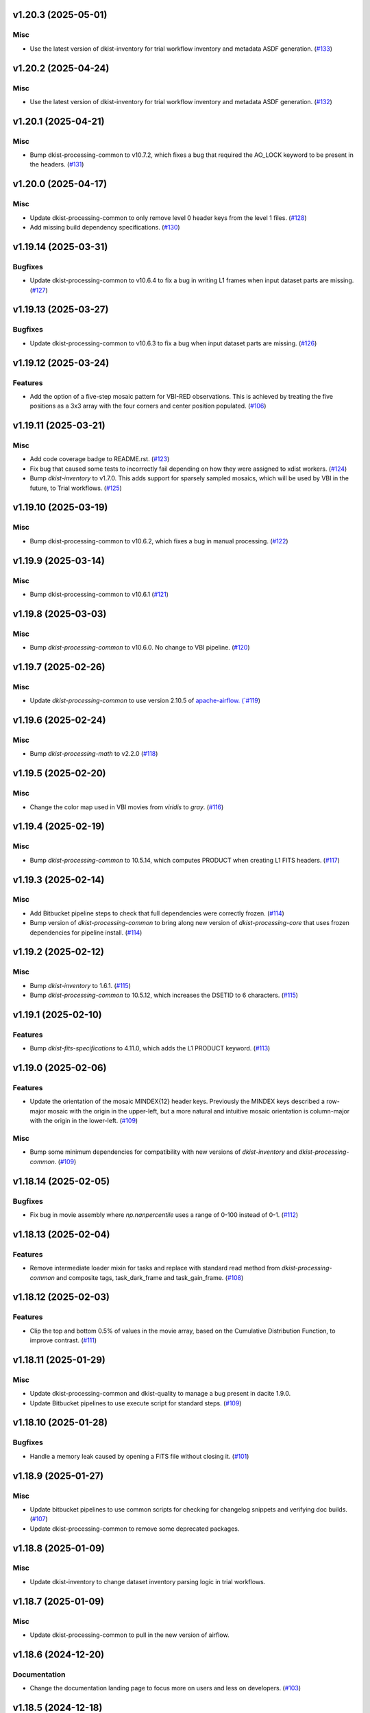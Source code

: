 v1.20.3 (2025-05-01)
====================

Misc
----

- Use the latest version of dkist-inventory for trial workflow inventory and metadata ASDF generation. (`#133 <https://bitbucket.org/dkistdc/dkist-processing-vbi/pull-requests/133>`__)


v1.20.2 (2025-04-24)
====================

Misc
----

- Use the latest version of dkist-inventory for trial workflow inventory and metadata ASDF generation. (`#132 <https://bitbucket.org/dkistdc/dkist-processing-vbi/pull-requests/132>`__)


v1.20.1 (2025-04-21)
====================

Misc
----

- Bump dkist-processing-common to v10.7.2, which fixes a bug that required the AO_LOCK keyword to be present in the headers. (`#131 <https://bitbucket.org/dkistdc/dkist-processing-vbi/pull-requests/131>`__)


v1.20.0 (2025-04-17)
====================

Misc
----

- Update dkist-processing-common to only remove level 0 header keys from the level 1 files. (`#128 <https://bitbucket.org/dkistdc/dkist-processing-vbi/pull-requests/128>`__)
- Add missing build dependency specifications. (`#130 <https://bitbucket.org/dkistdc/dkist-processing-vbi/pull-requests/130>`__)


v1.19.14 (2025-03-31)
=====================

Bugfixes
--------

- Update dkist-processing-common to v10.6.4 to fix a bug in writing L1 frames when input dataset parts are missing. (`#127 <https://bitbucket.org/dkistdc/dkist-processing-vbi/pull-requests/127>`__)


v1.19.13 (2025-03-27)
=====================

Bugfixes
--------

- Update dkist-processing-common to v10.6.3 to fix a bug when input dataset parts are missing. (`#126 <https://bitbucket.org/dkistdc/dkist-processing-vbi/pull-requests/126>`__)


v1.19.12 (2025-03-24)
=====================

Features
--------

- Add the option of a five-step mosaic pattern for VBI-RED observations. This is achieved by treating the five positions as a 3x3 array with the four corners and center position populated. (`#106 <https://bitbucket.org/dkistdc/dkist-processing-vbi/pull-requests/106>`__)


v1.19.11 (2025-03-21)
=====================

Misc
----

- Add code coverage badge to README.rst. (`#123 <https://bitbucket.org/dkistdc/dkist-processing-vbi/pull-requests/123>`__)
- Fix bug that caused some tests to incorrectly fail depending on how they were assigned to xdist workers. (`#124 <https://bitbucket.org/dkistdc/dkist-processing-vbi/pull-requests/124>`__)
- Bump `dkist-inventory` to v1.7.0. This adds support for sparsely sampled mosaics, which will be used by VBI in the future, to Trial workflows. (`#125 <https://bitbucket.org/dkistdc/dkist-processing-vbi/pull-requests/125>`__)


v1.19.10 (2025-03-19)
=====================

Misc
----

- Bump dkist-processing-common to v10.6.2, which fixes a bug in manual processing. (`#122 <https://bitbucket.org/dkistdc/dkist-processing-vbi/pull-requests/122>`__)


v1.19.9 (2025-03-14)
====================

Misc
----

- Bump dkist-processing-common to v10.6.1 (`#121 <https://bitbucket.org/dkistdc/dkist-processing-vbi/pull-requests/121>`__)


v1.19.8 (2025-03-03)
====================

Misc
----

- Bump `dkist-processing-common` to v10.6.0. No change to VBI pipeline. (`#120 <https://bitbucket.org/dkistdc/dkist-processing-vbi/pull-requests/120>`__)


v1.19.7 (2025-02-26)
====================

Misc
----

- Update `dkist-processing-common` to use version 2.10.5 of `apache-airflow. (`#119 <https://bitbucket.org/dkistdc/dkist-processing-vbi/pull-requests/119>`__)


v1.19.6 (2025-02-24)
====================

Misc
----

- Bump `dkist-processing-math` to v2.2.0 (`#118 <https://bitbucket.org/dkistdc/dkist-processing-vbi/pull-requests/118>`__)


v1.19.5 (2025-02-20)
====================

Misc
----

- Change the color map used in VBI movies from `viridis` to `gray`. (`#116 <https://bitbucket.org/dkistdc/dkist-processing-vbi/pull-requests/116>`__)


v1.19.4 (2025-02-19)
====================

Misc
----

- Bump `dkist-processing-common` to 10.5.14, which computes PRODUCT when creating L1 FITS headers. (`#117 <https://bitbucket.org/dkistdc/dkist-processing-vbi/pull-requests/117>`__)


v1.19.3 (2025-02-14)
====================

Misc
----

- Add Bitbucket pipeline steps to check that full dependencies were correctly frozen. (`#114 <https://bitbucket.org/dkistdc/dkist-processing-vbi/pull-requests/114>`__)
- Bump version of `dkist-processing-common` to bring along new version of `dkist-processing-core` that uses frozen dependencies for pipeline install. (`#114 <https://bitbucket.org/dkistdc/dkist-processing-vbi/pull-requests/114>`__)


v1.19.2 (2025-02-12)
====================

Misc
----

- Bump `dkist-inventory` to 1.6.1. (`#115 <https://bitbucket.org/dkistdc/dkist-processing-vbi/pull-requests/115>`__)
- Bump `dkist-processing-common` to 10.5.12, which increases the DSETID to 6 characters. (`#115 <https://bitbucket.org/dkistdc/dkist-processing-vbi/pull-requests/115>`__)


v1.19.1 (2025-02-10)
====================

Features
--------

- Bump `dkist-fits-specifications` to 4.11.0, which adds the L1 PRODUCT keyword. (`#113 <https://bitbucket.org/dkistdc/dkist-processing-vbi/pull-requests/113>`__)


v1.19.0 (2025-02-06)
====================

Features
--------

- Update the orientation of the mosaic MINDEX{12} header keys.
  Previously the MINDEX keys described a row-major mosaic with the origin in the upper-left, but a more natural and
  intuitive mosaic orientation is column-major with the origin in the lower-left. (`#109 <https://bitbucket.org/dkistdc/dkist-processing-vbi/pull-requests/109>`__)


Misc
----

- Bump some minimum dependencies for compatibility with new versions of `dkist-inventory` and `dkist-processing-common`. (`#109 <https://bitbucket.org/dkistdc/dkist-processing-vbi/pull-requests/109>`__)


v1.18.14 (2025-02-05)
=====================

Bugfixes
--------

- Fix bug in movie assembly where `np.nanpercentile` uses a range of 0-100 instead of 0-1. (`#112 <https://bitbucket.org/dkistdc/dkist-processing-vbi/pull-requests/112>`__)


v1.18.13 (2025-02-04)
=====================

Features
--------

- Remove intermediate loader mixin for tasks and replace with standard read method
  from `dkist-processing-common` and composite tags, task_dark_frame and task_gain_frame. (`#108 <https://bitbucket.org/dkistdc/dkist-processing-vbi/pull-requests/108>`__)


v1.18.12 (2025-02-03)
=====================

Features
--------

- Clip the top and bottom 0.5% of values in the movie array, based on the Cumulative Distribution Function, to improve contrast. (`#111 <https://bitbucket.org/dkistdc/dkist-processing-vbi/pull-requests/111>`__)


v1.18.11 (2025-01-29)
=====================

Misc
----

- Update dkist-processing-common and dkist-quality to manage a bug present in dacite 1.9.0.
- Update Bitbucket pipelines to use execute script for standard steps. (`#109 <https://bitbucket.org/dkistdc/dkist-processing-vbi/pull-requests/109>`__)


v1.18.10 (2025-01-28)
=====================

Bugfixes
--------

- Handle a memory leak caused by opening a FITS file without closing it. (`#101 <https://bitbucket.org/dkistdc/dkist-processing-vbi/pull-requests/101>`__)


v1.18.9 (2025-01-27)
====================

Misc
----

- Update bitbucket pipelines to use common scripts for checking for changelog snippets and verifying doc builds. (`#107 <https://bitbucket.org/dkistdc/dkist-processing-vbi/pull-requests/107>`__)
- Update dkist-processing-common to remove some deprecated packages.


v1.18.8 (2025-01-09)
====================

Misc
----

- Update dkist-inventory to change dataset inventory parsing logic in trial workflows.


v1.18.7 (2025-01-09)
====================

Misc
----

- Update dkist-processing-common to pull in the new version of airflow.


v1.18.6 (2024-12-20)
====================

Documentation
-------------

- Change the documentation landing page to focus more on users and less on developers. (`#103 <https://bitbucket.org/dkistdc/dkist-processing-vbi/pull-requests/103>`__)


v1.18.5 (2024-12-18)
====================

Features
--------

- Bump common to remove Fried parameter from the L1 headers and the quality metrics where the AO system is unlocked. (`#105 <https://bitbucket.org/dkistdc/dkist-processing-vbi/pull-requests/105>`__)


Misc
----

- Update Bitbucket pipelines to use standardized lint and scan steps. (`#104 <https://bitbucket.org/dkistdc/dkist-processing-vbi/pull-requests/104>`__)


v1.18.4 (2024-11-26)
====================

Misc
----

- Bumping dkist-fits-specification to v4.10.0 and dkist-processing-common to v10.5.3 (`#102 <https://bitbucket.org/dkistdc/dkist-processing-vbi/pull-requests/102>`__)
- Write the CNAMEn keywords to the instrument headers. (`#102 <https://bitbucket.org/dkistdc/dkist-processing-vbi/pull-requests/102>`__)


v1.18.3 (2024-11-21)
====================

Bugfixes
--------

- Update dkist-inventory and dkist-processing-common to fix a bug in producing dataset inventory from the SPECLN* keys


v1.18.2 (2024-11-20)
====================

Bugfixes
--------

- Update dkist-processing-common to constrain asdf < 4.0.0


v1.18.1 (2024-11-20)
====================

Misc
----

- Update dkist-processing-common to manage breaking API changes in asdf and moviepy.


v1.18.0 (2024-11-14)
====================

Misc
----

- Replace `TransferVispTrialData` with `TransferTrialData` from dkist-processing-common. (`#100 <https://bitbucket.org/dkistdc/dkist-processing-vbi/pull-requests/100>`__)


v1.17.5 (2024-10-15)
====================

Misc
----

- Bump `dkist-processing-common` to v10.3.0, which hardens polcal fitting against bad input data.
  This doesn't affect VBI at all, but it's nice to stay up-to-date. (`#99 <https://bitbucket.org/dkistdc/dkist-processing-vbi/pull-requests/99>`__)


v1.17.4 (2024-10-14)
====================

Misc
----

- Make and publish wheels at code push in build pipeline (`#98 <https://bitbucket.org/dkistdc/dkist-processing-vbi/pull-requests/98>`__)
- Switch from setup.cfg to pyproject.toml for build configuration (`#98 <https://bitbucket.org/dkistdc/dkist-processing-vbi/pull-requests/98>`__)


v1.17.3 (2024-10-07)
====================

Misc
----

- Bump dkist-fits-specifications to v4.7.0. This adjusted the TTBLTRCK allowed values, adjusted CRSP_051 and CRSP_052 to accommodate blocking filters,adjusted CRSP_073 to include a new grating, and added a new allowed value to CAM__044. (`#97 <https://bitbucket.org/dkistdc/dkist-processing-vbi/pull-requests/97>`__)


v1.17.2 (2024-10-04)
====================

Features
--------

- Add trial workflows (`#96 <https://bitbucket.org/dkistdc/dkist-processing-vbi/pull-requests/96>`__)


v1.17.1 (2024-09-27)
====================

Misc
----

- Bump `dkist-processing-common` to v10.2.1. This fixes a documentation build bug in Airflow.


v1.17.0 (2024-09-27)
====================

Misc
----

- Bump `dkist-processing-common` to v10.2.0. This includes upgrading to the latest version of Airflow (2.10.2).


v1.16.3 (2024-09-26)
====================

Misc
----

- Bump `dkist-processing-common` to v10.1.0. This enables the usage of the `NearFloatBud` and `TaskNearFloatBud` in parsing.


v1.16.2 (2024-09-24)
====================

Misc
----

- Bump `dkist-processing-common` to v10.0.1. This fixes a bug in the reported FRAMEVOL key in L1 headers. (`#95 <https://bitbucket.org/dkistdc/dkist-processing-vbi/pull-requests/95>`__)


v1.16.1 (2024-09-23)
====================

Bugfixes
--------

- Look for CALIBRATED frames during the `VbiQualityL1Metrics` task. This was missed in version 1.16.0 (`#94 <https://bitbucket.org/dkistdc/dkist-processing-vbi/pull-requests/94>`__)


v1.16.0 (2024-09-23)
====================

Features
--------

- Reorder task dependencies in workflows. Movie and L1 quality tasks are no longer dependent on the presence of OUTPUT
  frames and thus can be run in parallel with the `WriteL1` task. (`#92 <https://bitbucket.org/dkistdc/dkist-processing-vbi/pull-requests/92>`__)


Misc
----

- Use CALIBRATED instead of OUTPUT frames in post-science movie and quality tasks. This doesn't change the output at all (the arrays are the same), but
  it's necessary for `dkist-processing-common >= 10.0.0` that will break using OUTPUT frames. (`#92 <https://bitbucket.org/dkistdc/dkist-processing-vbi/pull-requests/92>`__)
- Don't use `self.tags()` when processing summit-calibrated data. Instead we list exactly the tags we want to apply, which is much cheaper. (`#92 <https://bitbucket.org/dkistdc/dkist-processing-vbi/pull-requests/92>`__)
- Remove `AssembleVbiMovie` as workflow dependency on `SubmitDatasetMetadata`. This dependency has been unnecessary
  since the introduction of `SubmitDatasetMetadata` in v1.9.0. (`#92 <https://bitbucket.org/dkistdc/dkist-processing-vbi/pull-requests/92>`__)


v1.15.1 (2024-09-19)
====================

Misc
----

- Bump `dkist-quality` to v1.1.1. This fixes raincloud plot rendering in trial workflows. VBI doesn't ever make raincloud
  plots (because they're only for polarimetric data), but it's nice to be up-to-date. (`#93 <https://bitbucket.org/dkistdc/dkist-processing-vbi/pull-requests/93>`__)


v1.15.0 (2024-09-11)
====================

Misc
----

- Accommodate changes to the GraphQL API associated with refactoring the quality database (`#91 <https://bitbucket.org/dkistdc/dkist-processing-vbi/pull-requests/91>`__)


v1.14.7 (2024-08-21)
====================

Misc
----

- Update some Quality related tasks and methods for the new API in `dkist-processing-common` v9.0.0. No change to any outputs. (`#90 <https://bitbucket.org/dkistdc/dkist-processing-vbi/pull-requests/90>`__)


v1.14.5 (2024-08-12)
====================

Misc
----

- Move to version 4.6.0 of `dkist-fits-specifications` to correct allowed values of the TTBLTRCK header keyword.



v1.14.4 (2024-08-12)
====================

Misc
----

- Move to version 4.5.0 of `dkist-fits-specifications` which includes `PV1_nA` keys for non linear dispersion.


v1.14.3 (2024-08-05)
====================

Documentation
-------------

- Add pre-commit hook for documentation. Edit README.rst. (`#88 <https://bitbucket.org/dkistdc/dkist-processing-vbi/pull-requests/88>`__)


v1.14.2 (2024-07-25)
====================

Misc
----

- Rewrite to eliminate warnings in unit tests. (`#87 <https://bitbucket.org/dkistdc/dkist-processing-vbi/pull-requests/87>`__)


v1.14.1 (2024-07-19)
====================

Misc
----

- Move to version 4.2.2 of `dkist-fits-specifications` which includes `PV1_n` keys for non linear dispersion.



v1.14.0 (2024-07-12)
====================

Misc
----

- Move to version 8.2.1 of `dkist-processing-common` which includes the publication of select private methods for documentation purposes. (`#86 <https://bitbucket.org/dkistdc/dkist-processing-vbi/pull-requests/86>`__)


v1.13.0 (2024-07-01)
====================

Misc
----

- Move to version 8.1.0 of `dkist-processing-common` which includes an upgrade to airflow 2.9.2. (`#85 <https://bitbucket.org/dkistdc/dkist-processing-vbi/pull-requests/85>`__)


v1.12.5 (2024-06-25)
====================

Misc
----

- Move to version 8.0.0 of `dkist-processing-common`. This version only affects parameters and therefore doesn't impact `dkist-processing-vbi` at all, but it's nice to be up-to-date. (`#84 <https://bitbucket.org/dkistdc/dkist-processing-vbi/pull-requests/84>`__)


v1.12.4 (2024-06-12)
====================

Misc
----

- Bump `dkist-fits-specifications` to v4.3.0. This version contains bugfixes for DL-NIRSP, but we want to say current. (`#83 <https://bitbucket.org/dkistdc/dkist-processing-vbi/pull-requests/83>`__)


v1.12.3 (2024-06-12)
====================

Misc
----

- Update all VBI dependencies to their latest versions. (`#81 <https://bitbucket.org/dkistdc/dkist-processing-vbi/pull-requests/81>`__)


v1.12.2 (2024-06-11)
====================

Misc
----

- Refactor production workflows to correct dependency of the `SubmitDatasetMetadata` task. (`#82 <https://bitbucket.org/dkistdc/dkist-processing-vbi/pull-requests/82>`__)


v1.12.1 (2024-06-04)
====================

Misc
----

- Bump `dkist-data-simulator` to v5.2.0 and `dkist-inventory` to v1.4.0. These versions add support for DLNIRSP data (but it's nice to be up-to-date). (`#79 <https://bitbucket.org/dkistdc/dkist-processing-vbi/pull-requests/79>`__)


v1.12.0 (2024-06-03)
====================

Misc
----

- Resolve matplotlib version conflict (`#78 <https://bitbucket.org/dkistdc/dkist-processing-vbi/pull-requests/78>`__)
- Upgrade the version of dkist-processing-common which brings along various major version upgrades to libraries associated with Pydantic 2. (`#79 <https://bitbucket.org/dkistdc/dkist-processing-vbi/pull-requests/79>`__)


v1.11.1 (2024-05-20)
====================

Misc
----

- Bump `dkist-processing-common` to v6.2.4. Doesn't affect `dkist-processing-vbi` at all, but nice to stay up-to-date. (`#77 <https://bitbucket.org/dkistdc/dkist-processing-vbi/pull-requests/77>`__)


v1.11.0 (2024-05-17)
====================

Bugfixes
--------

- Updating `matplotlib` function calls due to deprecation of parts of the `cm` module. No change in functionality. (`#76 <https://bitbucket.org/dkistdc/dkist-processing-vbi/pull-requests/76>`__)


v1.10.0 (2024-05-16)
====================

Misc
----

- Bumped dkist-fits-specifications to 4.2.0 (`#75 <https://bitbucket.org/dkistdc/dkist-processing-vbi/pull-requests/75>`__)


v1.9.1 (2024-05-09)
===================

Misc
----

- Bumped to common 6.3.2 (`#74 <https://bitbucket.org/dkistdc/dkist-processing-vbi/pull-requests/74>`__)


v1.9.0 (2024-05-08)
===================

Features
--------

- Add the ability to create a quality report from a trial workflow. (`#72 <https://bitbucket.org/dkistdc/dkist-processing-vbi/pull-requests/72>`__)


v1.8.9 (2024-05-02)
===================

Misc
----

- Rename non-FITS L1 products to better manage namespace. (`#73 <https://bitbucket.org/dkistdc/dkist-processing-vbi/pull-requests/73>`__)


v1.8.8 (2024-04-12)
===================

Misc
----

- Populate the value of MANPROCD in the L1 headers with a boolean indicating whether there were manual steps involved in the frames production. (`#71 <https://bitbucket.org/dkistdc/dkist-processing-vbi/pull-requests/71>`__)


v1.8.7 (2024-04-11)
===================

Misc
----

- Update to use the latest version of dkist-processing-common to take advantage of optimizations in the task auditing feature.


v1.8.6 (2024-04-04)
===================

Features
--------

- The ability to rollback tasks in a workflow for possible retry has been added via dkist-processing-common 6.1.0. (`#69 <https://bitbucket.org/dkistdc/dkist-processing-vbi/pull-requests/69>`__)


v1.8.5 (2024-03-26)
===================

Misc
----

-  Update `dkist-processing-common` to v6.0.4 (fix bug affecting NAXISn keys in `FitsAccessBase` subclasses).


v1.8.4 (2024-03-05)
===================

Misc
----

- Update dkist-processing-common to v6.0.3 (adding the SOLARRAD keyword to L1 headers)


v1.8.3 (2024-03-04)
===================

Misc
----

- Bump common to v6.0.2 (`#68 <https://bitbucket.org/dkistdc/dkist-processing-vbi/pull-requests/68>`__)


v1.8.2 (2024-02-29)
===================

Bugfixes
--------

- Update dkist-processing-common to v6.0.1 (all movies are now forced to have an even number of pixels in each dimension)


v1.8.1 (2024-02-28)
===================

Features
--------

- Parsing of the spatial step pattern (VBISTPAT/VBI__002) now checks that the pattern describes either a 1x1, 2x2, or 3x3 mosaic. Error otherwise. (`#65 <https://bitbucket.org/dkistdc/dkist-processing-vbi/pull-requests/65>`__)


Bugfixes
--------

- MINDEX L1 header keys are now correctly based off of mosaic step pattern. (`#65 <https://bitbucket.org/dkistdc/dkist-processing-vbi/pull-requests/65>`__)
- "DWNAME" and "DPNAME" dataset keywords are now correct and match the CTYPE values. Previously they had swapped latitude and longitude. (`#66 <https://bitbucket.org/dkistdc/dkist-processing-vbi/pull-requests/66>`__)


v1.8.0 (2024-02-27)
===================

Bugfixes
--------

- DNAXIS and DEAXES now take the temporal axis into account. (`#50 <https://bitbucket.org/dkistdc/dkist-processing-vbi/pull-requests/50>`__)


v1.7.6 (2024-02-26)
===================

Misc
----

- Update dkist-fist-specifications to 4.1.1 (allow DEAXES = 0)
- Move "grogu_test.py" to "tests/local_trial_workflows/l0_to_l1.py". This normalizes the local trial workflow (i.e., GROGU) machinery across all `dkist-processing-*` instrument packages.


v1.7.5 (2024-02-15)
===================

Misc
----

- Bump common to 6.0.0 (total removal of `FitsData` mixin). (`#64 <https://bitbucket.org/dkistdc/dkist-processing-vbi/pull-requests/64>`__)


v1.7.4 (2024-02-01)
===================

Misc
----

- Add tasks to trial workflows enabling ASDF, dataset inventory, and movie generation. (`#63 <https://bitbucket.org/dkistdc/dkist-processing-vbi/pull-requests/63>`__)


v1.7.3 (2024-01-31)
===================

Misc
----

- Bump versions of `dkist-fits-specifications`, `dkist-data-simulator`, and `dkist-header-validator` for fits spec version 4.1.0 (`#61 <https://bitbucket.org/dkistdc/dkist-processing-vbi/pull-requests/61>`__)


v1.7.2 (2024-01-25)
===================

Misc
----

- Update version of dkist-processing-common to 5.1.0 which includes common tasks for cataloging in trial workflows. (`#62 <https://bitbucket.org/dkistdc/dkist-processing-vbi/pull-requests/62>`__)


v1.7.1 (2024-01-12)
===================

Misc
----

- Update `dkist-fits-specifications` and associated (validator, simulator) to use new conditional requiredness framework. (`#60 <https://bitbucket.org/dkistdc/dkist-processing-vbi/pull-requests/60>`__)


v1.7.0 (2023-12-20)
===================

Misc
----

- Adding manual processing worker capabilities via dkist-processing-common update. (`#59 <https://bitbucket.org/dkistdc/dkist-processing-vbi/pull-requests/59>`__)


v1.6.0 (2023-12-01)
===================

Misc
----

- Use new `TaskName` and task-tags from `dkist-processing-common` to replace multiple usages of strings corresponding to IP task names/types. (`#57 <https://bitbucket.org/dkistdc/dkist-processing-vbi/pull-requests/57>`__)
- Remove all usages of `FitsDataMixin`. Codec-aware `read` and `write` and how we do this now. (`#58 <https://bitbucket.org/dkistdc/dkist-processing-vbi/pull-requests/58>`__)


v1.5.2 (2023-11-24)
===================

Misc
----

- Updates to core and common to patch security vulnerabilities and deprecations. (`#56 <https://bitbucket.org/dkistdc/dkist-processing-vbi/pull-requests/56>`__)


v1.5.1 (2023-11-22)
===================

Misc
----

- Update the FITS header specification to remove some CRYO-NIRSP specific keywords. (`#55 <https://bitbucket.org/dkistdc/dkist-processing-vbi/pull-requests/55>`__)


v1.5.0 (2023-11-15)
===================

Features
--------

- Define a public API for tasks such that they can be imported directly from dkist-processing-vbi.tasks (`#54 <https://bitbucket.org/dkistdc/dkist-processing-vbi/pull-requests/54>`__)


v1.4.11 (2023-10-11)
====================

Misc
----

- Use latest version of dkist-processing-common (4.1.4) which adapts to the new metadata-store-api. (`#53 <https://bitbucket.org/dkistdc/dkist-processing-vbi/pull-requests/53>`__)


v1.4.10 (2023-09-29)
====================

Misc
----

- Update dkist-processing-common to elimate APM steps in writing L1 data.


v1.4.9 (2023-09-21)
===================

Misc
----

- Update dkist-fits-specifications to conform to Revision I of SPEC-0122.


v1.4.8 (2023-09-08)
===================

Misc
----

- Use latest version of dkist-processing-common (4.1.2) which adds support for high memory tasks. (`#52 <https://bitbucket.org/dkistdc/dkist-processing-vbi/pull-requests/52>`__)


v1.4.7 (2023-09-06)
===================

Misc
----

- Update to version 4.1.1 of dkist-processing-common which primarily adds logging and scratch file name uniqueness. (`#50 <https://bitbucket.org/dkistdc/dkist-processing-vbi/pull-requests/50>`__)


v1.4.6 (2023-07-28)
===================

Misc
----

- Bump dkist-processing-common to 4.1.0


v1.4.5 (2023-07-26)
===================

Misc
----

- Update dkist-fits-specifications to include ZBLANK.


v1.4.4 (2023-07-26)
===================

Misc
----

- Update dkist-processing-common to upgrade dkist-header-validator to 4.1.0.


v1.4.2 (2023-07-17)
===================

Misc
----

- Update dkist-processing-common and the dkist-header-validator to propagate dependency breakages in PyYAML < 6.0. (`#49 <https://bitbucket.org/dkistdc/dkist-processing-vbi/pull-requests/49>`__)


v1.4.1 (2023-07-11)
===================

Misc
----

- Update dkist-processing-common to upgrade Airflow to 2.6.3.


v1.4.0 (2023-06-29)
===================

Misc
----

- Update to python 3.11 and update library package versions. (`#48 <https://bitbucket.org/dkistdc/dkist-processing-vbi/pull-requests/48>`__)


v1.3.1 (2023-06-27)
===================

Misc
----

- Update to support `dkist-processing-common` 3.0.0. Specifically the new signature of some of the `FitsDataMixin` methods. (`#47 <https://bitbucket.org/dkistdc/dkist-processing-vbi/pull-requests/47>`__)


v1.3.0 (2023-05-17)
===================

Misc
----

- Bumping common to 2.7.0: ParseL0InputData --> ParseL0InputDataBase, constant_flowers --> constant_buds (`#46 <https://bitbucket.org/dkistdc/dkist-processing-vbi/pull-requests/46>`__)


v1.2.1 (2023-05-05)
===================

Misc
----

- Update dkist-processing-common to 2.6.0 which includes an upgrade to airflow 2.6.0


v1.2.0 (2023-05-02)
===================

Features
--------

- Add support for "subcycling" that can result in multiple repeats of a mosaic for a single DSPS repeat. (`#41 <https://bitbucket.org/dkistdc/dkist-processing-vbi/pull-requests/41>`__)


Misc
----

- Offload calculation of "WAVEMIN/MAX" in L1 headers to new functionality in `*-common` that uses the already-defined `get_wavelength_range`. The result is that this logic now only lives in one place. (`#44 <https://bitbucket.org/dkistdc/dkist-processing-vbi/pull-requests/44>`__)


Documentation
-------------

- Replace use of `logging.[thing]` with `logger.[thing]` from `logging42`. (`#42 <https://bitbucket.org/dkistdc/dkist-processing-vbi/pull-requests/42>`__)
- Add machinery for a "Scientific" changelog that tracks only those changes that affect L1 output data. (`#43 <https://bitbucket.org/dkistdc/dkist-processing-vbi/pull-requests/43>`__)


v1.1.11 (2023-04-24)
====================

Misc
----

- Update `dkist-fits-specifications` to include header keys for tracking VBI mosaics.

v1.1.10 (2023-04-17)
====================

Bugfixes
--------

- Correct the determination of which spectral lines should be present in L1 frames. (`#40 <https://bitbucket.org/dkistdc/dkist-processing-vbi/pull-requests/40>`__)


v1.1.9 (2023-04-13)
===================

Misc
----
- Bump version of `dkist-processing-common`

v1.1.8 (2023-04-10)
===================

Misc
----
- FITS header specification update to add spectral line keys.


v1.1.7 (2023-03-16)
===================

Misc
----
- FITS header specification update to add new keys and change some units.


v1.1.6 (2023-03-01)
===================

Misc
----

- Logging fix in the dkist-header-validator.


v1.1.5 (2023-02-22)
===================

Misc
----

- Move the header specification to revision H of SPEC-0122.


v1.1.4 (2023-02-17)
===================

Misc
----

- Update dkist-processing-common due to an Airflow upgrade.


v1.1.3 (2023-02-06)
===================

Features
--------

- Bump `dkist-processing-common` to allow inclusion of multiple proposal or experiment IDs in headers.


v1.1.2 (2023-02-02)
===================

Misc
----
- Bump FITS specification to revision G.


v1.1.1 (2023-01-31)
===================

Misc
----

- Bump `dkist-processing-common`

v1.1.0 (2022-12-15)
===================

Bugfixes
--------

- Don't re-compress already compressed data that are processed at the summit. This maintains the *exact* data received from the summit pipeline. (`#39 <https://bitbucket.org/dkistdc/dkist-processing-vbi/pull-requests/39>`__)


Misc
----

- Calculate the `DATE-END` keyword value at the instrument level. (`#33 <https://bitbucket.org/dkistdc/dkist-processing-vbi/pull-requests/33>`__)


v1.0.0 (2022-12-08)
===================

Misc
--------

- Moving the DKIST VBI pipelines into production.



v0.16.0 (2022-12-06)
====================

Features
--------

- If data include an aborted mosaic at the last DSPS repeat then drop that mosaic from the L1 dataset. (`#38 <https://bitbucket.org/dkistdc/dkist-processing-vbi/pull-requests/38>`__)


Bugfixes
--------

- Change how intermediate CALIBRATED frames are saved so that the L1 FRAMEVOL header key reports the correct on-disk size of the compressed data. (`#32 <https://bitbucket.org/dkistdc/dkist-processing-vbi/pull-requests/32>`__)
- The "summit_data_processing" workflow now produces *all* L1 quality metrics. (`#35 <https://bitbucket.org/dkistdc/dkist-processing-vbi/pull-requests/35>`__)
- Fix incorrect DINDEX3 values in L1 data. (`#37 <https://bitbucket.org/dkistdc/dkist-processing-vbi/pull-requests/37>`__)


Misc
----

- Use a Hann window to smooth out hard mosaic edges in the browse movie. Purely aesthetic. (`#36 <https://bitbucket.org/dkistdc/dkist-processing-vbi/pull-requests/36>`__)


v0.15.2 (2022-12-05)
====================

Bugfix
------

- Update dkist-processing-common to include movie headers in transfers.


v0.15.1 (2022-12-02)
====================

Misc
----

- Update dkist-processing-common to improve handling of Globus issues.



v0.15.0 (2022-11-15)
====================

Misc
----

- Update dkist-processing-common


v0.14.0 (2022-11-14)
====================

Bugfixes
--------

- Correctly organize data when DSPSREPS (DKIST008) includes instruments other than VBI (and is therefore very large), which may also cause DSPSNUM (DKIST009) to be offset from 1 by a large number. (`#30 <https://bitbucket.org/dkistdc/dkist-processing-vbi/pull-requests/30>`__)
- Bump `dkist-processing-common` to 1.1.0 to fix bug when running summit-calibrated workflow on float32 data.

Documentation
-------------

- Add changelog to RTD left hand TOC to include rendered changelog in documentation build. (`#31 <https://bitbucket.org/dkistdc/dkist-processing-vbi/pull-requests/31>`__)
- Fixed markdown errors in CHANGELOG.rst headers. (`#31 <https://bitbucket.org/dkistdc/dkist-processing-vbi/pull-requests/31>`__)


v0.13.3 (2022-11-09)
====================

Misc
----

- Update dkist-processing-common to improve Globus event logging


v0.13.2 (2022-11-08)
====================

Misc
----

- Update dkist-processing-common to handle empty Globus event lists
- Bump scipy to 1.9.0 and fix an associated test.


v0.13.1 (2022-11-08)
====================

Misc
----

- Update dkist-processing-common to include Globus retries in transfer tasks


v0.13.0 (2022-11-02)
====================

Misc
----

- Upgraded dkist-processing-math and dkist-processing-common to production version (`#28 <https://bitbucket.org/dkistdc/dkist-processing-vbi/pull-requests/28>`__)


v0.12.1 (2022-11-02)
====================

Misc
--------

- Use updated dkist-processing-core version 1.1.2.  Task startup logging enhancements.


v0.12.0 (2022-10-26)
====================

Misc
----

- Update versions of dkist-processing-common and dkist-fits-specifications. (`#27 <https://bitbucket.org/dkistdc/dkist-processing-vbi/pull-requests/27>`__)


v0.11.4 (2022-10-26)
====================

Misc
----

- Update versions of dkist-processing-common and astropy. (`#26 <https://bitbucket.org/dkistdc/dkist-processing-vbi/pull-requests/26>`__)


v0.11.3 (2022-10-20)
====================

Misc
----

- Require python 3.10 and above. (`#25 <https://bitbucket.org/dkistdc/dkist-processing-vbi/pull-requests/25>`__)


v0.11.2 (2022-10-18)
====================

Misc
------

- Changing metrics included in quality reports


v0.11.1 (2022-10-12)
====================

Bugfix
------

- Moving to a new version of dkist-processing-common to fix a Globus bug


v0.11.0 (2022-10-11)
====================

Misc
----

- Upgrading to a new version of Airflow


v0.10.5 (2022-09-16)
====================

Misc
----

- Update tests for new input dataset document format from `*-common >= 0.24.0` (`#24 <https://bitbucket.org/dkistdc/dkist-processing-vbi/pull-requests/24>`__)


v0.10.4 (2022-09-14)
====================

Misc
----

- FITS spec was using incorrect types for some keys.

v0.10.3 (2022-09-12)
====================

Misc
----

- Updating the underlying FITS specification used.

v0.10.1 (2022-08-09)
====================

Misc
----

- Corrected workflow naming in docs.


v0.10.0 (2022-08-08)
====================

Misc
----

- Update minimum required version of `dkist-processing-core` due to breaking changes in workflow naming.


v0.9.3 (2022-08-03)
===================

Bugfixes
--------

- Use nearest neighbor interpolation to resize movie frames. This helps avoid weirdness if the maps are very small. (`#101 <https://bitbucket.org/dkistdc/dkist-processing-common/pull-requests/101>`__)


v0.9.2 (2022-07-21)
===================

Features
--------

- Bumped version of dkist-processing-common in setup.cfg. The change adds microsecond support to datetimes, prevents quiet file overwriting by default, and sets the default fits compression tile size to astropy defaults.

v0.9.1 (2022-06-27)
===================

Bugfixes
--------

- Bumped version of dkist-header-validator in setup.cfg.
  The change fixes a bug in handling multiple fits header commentary cards (HISTORY and COMMENT). (`#23 <https://bitbucket.org/dkistdc/dkist-processing-vbi/pull-requests/23>`__)


v0.9.0 (2022-06-20)
===================

Features
--------

- Change how L1 filenames are constructed.


v0.8.0 (2022-05-03)
===================

Bugfixes
--------

- Use new version of `dkist-processing-common` (0.18.0) to correct source for "fpa exposure time" keyword
- Bump version of `dkist` to allow for installation of "grogu" target

v0.7.0 (2022-04-28)
===================

Features
--------

- FITS specification now uses Rev. F of SPEC0122 as a base. (`#22 <https://bitbucket.org/dkistdc/dkist-processing-vbi/pull-requests/22>`__)


v0.6.4 (2022-04-22)
===================

Bugfixes
--------

- Change movie codec for better compatibility.


v0.6.1 (2022-04-06)
===================

Documentation
-------------

- Add changelog and towncrier machinery (`#21 <https://bitbucket.org/dkistdc/dkist-processing-vbi/pull-requests/21>`__)


Misc
----

- Update usage of `VbiQualityL0Metrics` to reflect changes in `dkist-processing-common >= 0.17.0`

v0.6.0 (2022-03-18)
===================

Features
--------

- Increase usefulness of APM logging for debugging pipeline performance (`#20 <https://bitbucket.org/dkistdc/dkist-processing-vbi/pull-requests/20>`__)


Documentation
-------------

- Big ol' update and pydocstyle-ization of docs (`#18 <https://bitbucket.org/dkistdc/dkist-processing-vbi/pull-requests/18>`__)
